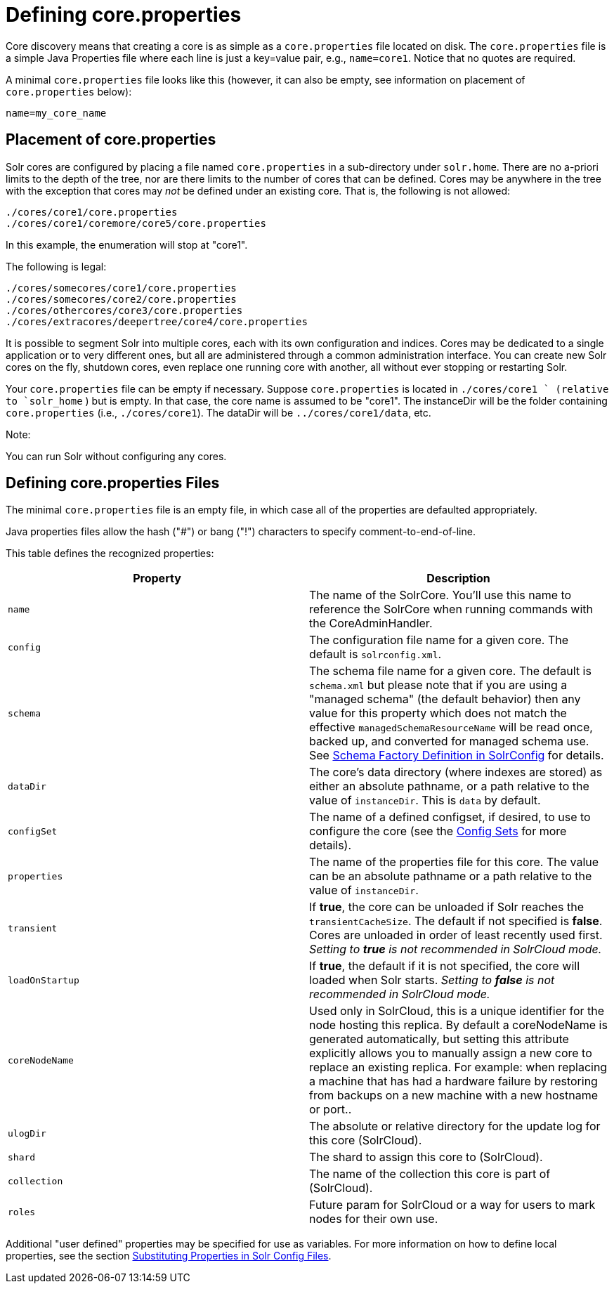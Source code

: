 = Defining core.properties
:page-shortname: defining-core-properties
:page-permalink: defining-core-properties.html

Core discovery means that creating a core is as simple as a `core.properties` file located on disk. The `core.properties` file is a simple Java Properties file where each line is just a key=value pair, e.g., `name=core1`. Notice that no quotes are required.

A minimal `core.properties` file looks like this (however, it can also be empty, see information on placement of `core.properties` below):

[source,text]
----
name=my_core_name
----

[[Definingcore.properties-Placementofcore.properties]]
== Placement of core.properties

Solr cores are configured by placing a file named `core.properties` in a sub-directory under `solr.home`. There are no a-priori limits to the depth of the tree, nor are there limits to the number of cores that can be defined. Cores may be anywhere in the tree with the exception that cores may _not_ be defined under an existing core. That is, the following is not allowed:

[source,text]
----
./cores/core1/core.properties
./cores/core1/coremore/core5/core.properties
----

In this example, the enumeration will stop at "core1".

The following is legal:

[source,text]
----
./cores/somecores/core1/core.properties
./cores/somecores/core2/core.properties
./cores/othercores/core3/core.properties
./cores/extracores/deepertree/core4/core.properties
----

It is possible to segment Solr into multiple cores, each with its own configuration and indices. Cores may be dedicated to a single application or to very different ones, but all are administered through a common administration interface. You can create new Solr cores on the fly, shutdown cores, even replace one running core with another, all without ever stopping or restarting Solr.

Your `core.properties` file can be empty if necessary. Suppose `core.properties` is located in `./cores/core1 ` (relative to `solr_home` ) but is empty. In that case, the core name is assumed to be "core1". The instanceDir will be the folder containing `core.properties` (i.e., `./cores/core1`). The dataDir will be `../cores/core1/data`, etc.

Note:

You can run Solr without configuring any cores.

[[Definingcore.properties-Definingcore.propertiesFiles]]
== Defining core.properties Files

[[Definingcore.properties-core.properties_files]]

The minimal `core.properties` file is an empty file, in which case all of the properties are defaulted appropriately.

Java properties files allow the hash ("#") or bang ("!") characters to specify comment-to-end-of-line.

This table defines the recognized properties:

[width="100%",cols="50%,50%",options="header",]
|===
|Property |Description
|`name` |The name of the SolrCore. You'll use this name to reference the SolrCore when running commands with the CoreAdminHandler.
|`config` |The configuration file name for a given core. The default is `solrconfig.xml`.
|`schema` |The schema file name for a given core. The default is `schema.xml` but please note that if you are using a "managed schema" (the default behavior) then any value for this property which does not match the effective `managedSchemaResourceName` will be read once, backed up, and converted for managed schema use. See <<schema-factory-definition-in-solrconfig.adoc#,Schema Factory Definition in SolrConfig>> for details.
|`dataDir` |The core's data directory (where indexes are stored) as either an absolute pathname, or a path relative to the value of `instanceDir`. This is `data` by default.
|`configSet` |The name of a defined configset, if desired, to use to configure the core (see the <<config-sets.adoc#,Config Sets>> for more details).
|`properties` |The name of the properties file for this core. The value can be an absolute pathname or a path relative to the value of `instanceDir`.
|`transient` |If **true**, the core can be unloaded if Solr reaches the `transientCacheSize`. The default if not specified is **false**. Cores are unloaded in order of least recently used first. _Setting to *true* is not recommended in SolrCloud mode._
|`loadOnStartup` |If **true**, the default if it is not specified, the core will loaded when Solr starts. _Setting to *false* is not recommended in SolrCloud mode._
|`coreNodeName` |Used only in SolrCloud, this is a unique identifier for the node hosting this replica. By default a coreNodeName is generated automatically, but setting this attribute explicitly allows you to manually assign a new core to replace an existing replica. For example: when replacing a machine that has had a hardware failure by restoring from backups on a new machine with a new hostname or port..
|`ulogDir` |The absolute or relative directory for the update log for this core (SolrCloud).
|`shard` |The shard to assign this core to (SolrCloud).
|`collection` |The name of the collection this core is part of (SolrCloud).
|`roles` |Future param for SolrCloud or a way for users to mark nodes for their own use.
|===

Additional "user defined" properties may be specified for use as variables. For more information on how to define local properties, see the section <<configuring-solrconfig-xml.adoc#Configuringsolrconfig.xml-SubstitutingPropertiesinSolrConfigFiles,Substituting Properties in Solr Config Files>>.

